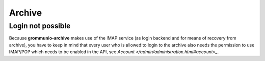 ..
        SPDX-License-Identifier: CC-BY-SA-4.0 or-later

Archive
=======

Login not possible
------------------

Because **grommunio-archive** makes use of the IMAP service (as login backend
and for means of recovery from archive), you have to keep in mind that every
user who is allowed to login to the archive also needs the permission to use
IMAP/POP which needs to be enabled in the API, see `Account
</admin/administration.html#account>_`.

